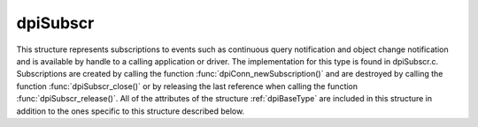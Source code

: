 .. _dpiSubscr:

dpiSubscr
---------

This structure represents subscriptions to events such as continuous query
notification and object change notification and is available by handle to a
calling application or driver. The implementation for this type is found in
dpiSubscr.c. Subscriptions are created by calling the function
:func:`dpiConn_newSubscription()` and are destroyed by calling the function
:func:`dpiSubscr_close()` or by releasing the last reference when calling the
function :func:`dpiSubscr_release()`. All of the attributes of the structure
:ref:`dpiBaseType` are included in this structure in addition to the ones
specific to this structure described below.

.. member:: dpiConn \*dpiSubscr.conn

    Specifies a pointer to the :ref:`dpiConn` structure which was used to
    create this structure.

.. member:: OCISubscription \*dpiSubscr.handle

    Specifies the OCI subscription handle.

.. member:: dpiSubscrQOS \*dpiSubscr.qos

    Specifies the quality of service flags used by the subscription. This will
    be one or more of the values from the enumeration :ref:`dpiSubscrQOS`,
    OR'ed together.

.. member:: dpiSubscrCallback dpiSubscr.callback

    Specifies the callback that will be called when an event is propagated for
    this subscription. For more information see
    :member:`dpiSubscrCreateParams.callback`.

.. member:: void \*dpiSubscr.callbackContext

    Specifies the user-defined callback context pointer that is passed to the
    callback when it is executed. For more information see
    :member:`dpiSubscrCreateParams.callbackContext`.

